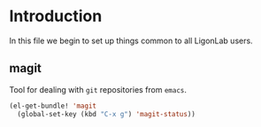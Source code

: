 * Introduction
  In this file we begin to set up things common to all LigonLab users.
** magit
   Tool for dealing with =git= repositories from =emacs=.
 #+BEGIN_SRC emacs-lisp
 (el-get-bundle! 'magit
   (global-set-key (kbd "C-x g") 'magit-status))
 #+END_SRC



